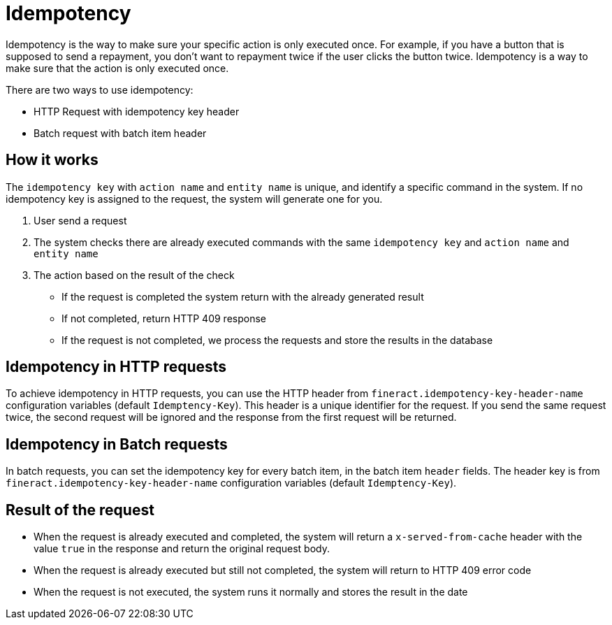 = Idempotency

Idempotency is the way to make sure your specific action is only executed once.
For example, if you have a button that is supposed to send a repayment, you don’t want to repayment twice if the user clicks the button twice. Idempotency is a way to make sure that the action is only executed once.

There are two ways to use idempotency:

  * HTTP Request with idempotency key header
  * Batch request with batch item header

== How it works

The `idempotency key` with `action name` and `entity name` is unique, and identify a specific command in the system.
If no idempotency key is assigned to the request, the system will generate one for you.

1. User send a request
2. The system checks there are already executed commands with the same `idempotency key` and `action name` and `entity name`
3. The action based on the result of the check
  * If the request is completed the system return with the already generated result
  * If not completed, return HTTP 409 response
  * If the request is not completed, we process the requests and store the results in the database


== Idempotency in HTTP requests

To achieve idempotency in HTTP requests, you can use the HTTP header from `fineract.idempotency-key-header-name` configuration variables (default `Idemptency-Key`). This header is a unique identifier for the request. If you send the same request twice, the second request will be ignored and the response from the first request will be returned.

== Idempotency in Batch requests

In batch requests, you can set the idempotency key for every batch item, in the batch item `header` fields. The header key is from `fineract.idempotency-key-header-name` configuration variables (default `Idemptency-Key`).

== Result of the request

* When the request is already executed and completed, the system will return a `x-served-from-cache` header with the value `true` in the response and return the original request body.
* When the request is already executed but still not completed, the system will return to HTTP 409 error code
* When the request is not executed, the system runs it normally and stores the result in the date
